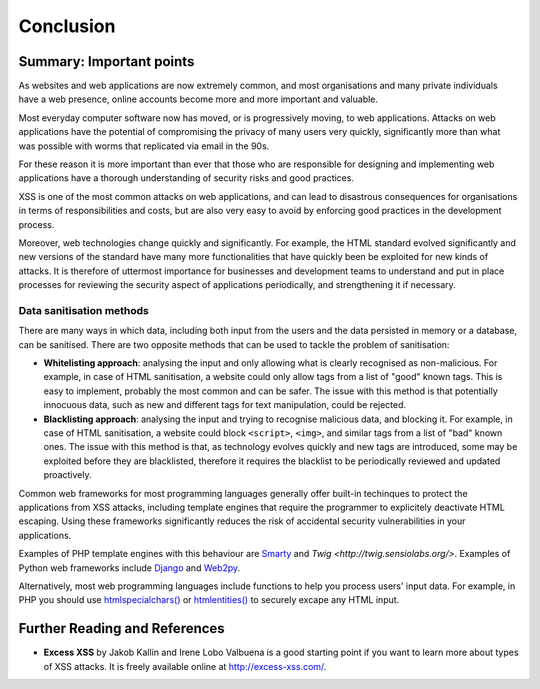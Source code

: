 Conclusion
==========

Summary: Important points
_________________________

As websites and web applications are now extremely common, and most organisations
and many private individuals have a web presence, online accounts become more
and more important and valuable.

Most everyday computer software now has moved,
or is progressively moving, to web applications.
Attacks on web applications have the potential of compromising the privacy of
many users very quickly, significantly more than what was possible with worms
that replicated via email in the 90s.

For these reason it is more important than ever that those who are
responsible for designing and implementing web applications have a
thorough understanding of security risks and good practices.

XSS is one of the most common attacks on web applications, and can
lead to disastrous consequences for organisations in terms of responsibilities
and costs, but are also very easy to avoid by enforcing good practices
in the development process.

Moreover, web technologies change quickly and significantly. For example,
the HTML standard evolved significantly and new versions of the standard
have many more functionalities that have quickly been be exploited for
new kinds of attacks. It is therefore of uttermost importance for businesses
and development teams to understand and put in place processes for reviewing
the security aspect of applications periodically, and strengthening it if
necessary.


Data sanitisation methods
-------------------------

There are many ways in which data, including both input from the users and
the data persisted in memory or a database, can be sanitised. There are two
opposite methods that can be used to tackle the problem of sanitisation:

* **Whitelisting approach**: analysing the input and only allowing what is
  clearly recognised as non-malicious. For example, in case of HTML sanitisation,
  a website could only allow tags from a list of "good" known tags. This is easy
  to implement, probably the most common and can be safer. The issue with this
  method is that potentially innocuous data, such as new and different tags for
  text manipulation, could be rejected.

* **Blacklisting approach**: analysing the input and trying to recognise
  malicious data, and blocking it. For example, in case of HTML sanitisation,
  a website could block ``<script>``, ``<img>``, and similar tags from a
  list of "bad" known ones. The issue
  with this method is that, as technology evolves quickly and new tags are
  introduced, some may be exploited before they are blacklisted,
  therefore it requires the blacklist to be periodically reviewed and
  updated proactively.

Common web frameworks for most programming languages generally
offer built-in techinques to protect the applications from XSS
attacks, including template engines that require the programmer to 
explicitely deactivate HTML escaping. Using these frameworks significantly
reduces the risk of accidental security vulnerabilities in your
applications.

Examples of PHP template
engines with this behaviour are `Smarty <http://www.smarty.net/>`_ and 
`Twig <http://twig.sensiolabs.org/>`. Examples of Python web frameworks
include `Django <https://www.djangoproject.com/>`_ and 
`Web2py <http://www.web2py.com/>`_.

Alternatively, most web programming languages include functions to
help you process users' input data. For example, in PHP you should use
`htmlspecialchars() <http://php.net/manual/en/function.htmlspecialchars.php>`_
or `htmlentities() <http://php.net/manual/en/function.htmlentities.php>`_ to
securely excape any HTML input.


Further Reading and References
______________________________

* **Excess XSS** by Jakob Kallin and Irene Lobo Valbuena is a good starting point
  if you want to learn more about types of XSS attacks. It is freely available online
  at http://excess-xss.com/.
